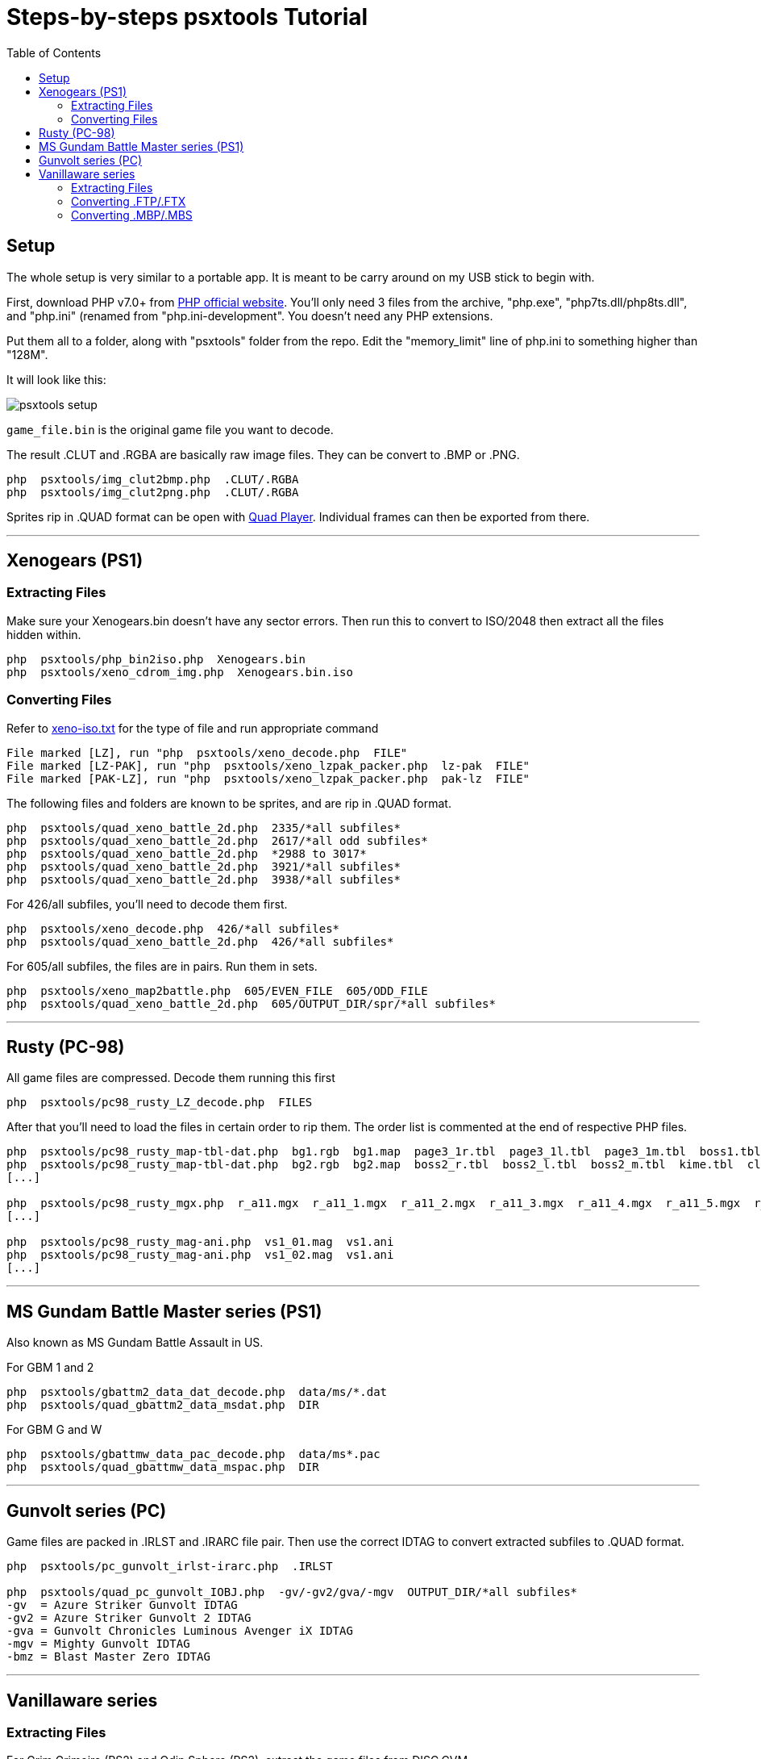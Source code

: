 = Steps-by-steps psxtools Tutorial
:toc:

== Setup

The whole setup is very similar to a portable app. It is meant to be carry around on my USB stick to begin with.

First, download PHP v7.0+ from https://windows.php.net/download/[PHP official website]. You'll only need 3 files from the archive, "php.exe", "php7ts.dll/php8ts.dll", and "php.ini" (renamed from "php.ini-development". You doesn't need any PHP extensions.

Put them all to a folder, along with "psxtools" folder from the repo. Edit the "memory_limit" line of php.ini to something higher than "128M".

It will look like this:

image::img/psxtools-setup.png[]

`game_file.bin` is the original game file you want to decode.

The result .CLUT and .RGBA are basically raw image files. They can be convert to .BMP or .PNG.
....
php  psxtools/img_clut2bmp.php  .CLUT/.RGBA
php  psxtools/img_clut2png.php  .CLUT/.RGBA
....

Sprites rip in .QUAD format can be open with link:quad_player_mobile/player-mobile.tpl.html[Quad Player]. Individual frames can then be exported from there.

'''
== Xenogears (PS1)

=== Extracting Files

Make sure your Xenogears.bin doesn't have any sector errors. Then run this to convert to ISO/2048 then extract all the files hidden within.
....
php  psxtools/php_bin2iso.php  Xenogears.bin
php  psxtools/xeno_cdrom_img.php  Xenogears.bin.iso
....

=== Converting Files

Refer to link:xenogears/xeno-iso.txt[xeno-iso.txt] for the type of file and run appropriate command
....
File marked [LZ], run "php  psxtools/xeno_decode.php  FILE"
File marked [LZ-PAK], run "php  psxtools/xeno_lzpak_packer.php  lz-pak  FILE"
File marked [PAK-LZ], run "php  psxtools/xeno_lzpak_packer.php  pak-lz  FILE"
....
The following files and folders are known to be sprites, and are rip in .QUAD format.
....
php  psxtools/quad_xeno_battle_2d.php  2335/*all subfiles*
php  psxtools/quad_xeno_battle_2d.php  2617/*all odd subfiles*
php  psxtools/quad_xeno_battle_2d.php  *2988 to 3017*
php  psxtools/quad_xeno_battle_2d.php  3921/*all subfiles*
php  psxtools/quad_xeno_battle_2d.php  3938/*all subfiles*
....
For 426/all subfiles, you'll need to decode them first.
....
php  psxtools/xeno_decode.php  426/*all subfiles*
php  psxtools/quad_xeno_battle_2d.php  426/*all subfiles*
....
For 605/all subfiles, the files are in pairs. Run them in sets.
....
php  psxtools/xeno_map2battle.php  605/EVEN_FILE  605/ODD_FILE
php  psxtools/quad_xeno_battle_2d.php  605/OUTPUT_DIR/spr/*all subfiles*
....

'''
== Rusty (PC-98)

All game files are compressed. Decode them running this first
....
php  psxtools/pc98_rusty_LZ_decode.php  FILES
....
After that you'll need to load the files in certain order to rip them. The order list is commented at the end of respective PHP files.
....
php  psxtools/pc98_rusty_map-tbl-dat.php  bg1.rgb  bg1.map  page3_1r.tbl  page3_1l.tbl  page3_1m.tbl  boss1.tbl  kime.tbl  clear1.tbl
php  psxtools/pc98_rusty_map-tbl-dat.php  bg2.rgb  bg2.map  boss2_r.tbl  boss2_l.tbl  boss2_m.tbl  kime.tbl  clear2.tbl
[...]

php  psxtools/pc98_rusty_mgx.php  r_a11.mgx  r_a11_1.mgx  r_a11_2.mgx  r_a11_3.mgx  r_a11_4.mgx  r_a11_5.mgx  r_a11_6.mgx  r_a11_7.mgx
[...]

php  psxtools/pc98_rusty_mag-ani.php  vs1_01.mag  vs1.ani
php  psxtools/pc98_rusty_mag-ani.php  vs1_02.mag  vs1.ani
[...]
....

'''
== MS Gundam Battle Master series (PS1)

Also known as MS Gundam Battle Assault in US.

For GBM 1 and 2
....
php  psxtools/gbattm2_data_dat_decode.php  data/ms/*.dat
php  psxtools/quad_gbattm2_data_msdat.php  DIR
....
For GBM G and W
....
php  psxtools/gbattmw_data_pac_decode.php  data/ms*.pac
php  psxtools/quad_gbattmw_data_mspac.php  DIR
....

'''
== Gunvolt series (PC)

Game files are packed in .IRLST and .IRARC file pair. Then use the correct IDTAG to convert extracted subfiles to .QUAD format.
....
php  psxtools/pc_gunvolt_irlst-irarc.php  .IRLST

php  psxtools/quad_pc_gunvolt_IOBJ.php  -gv/-gv2/gva/-mgv  OUTPUT_DIR/*all subfiles*
-gv  = Azure Striker Gunvolt IDTAG
-gv2 = Azure Striker Gunvolt 2 IDTAG
-gva = Gunvolt Chronicles Luminous Avenger iX IDTAG
-mgv = Mighty Gunvolt IDTAG
-bmz = Blast Master Zero IDTAG
....

'''
== Vanillaware series

=== Extracting Files

For Grim Grimoire (PS2) and Odin Sphere (PS2), extract the game files from DISC.CVM.
....
php  psxtools/ps2_odin_CVMH_decrypt.php  DISC.CVM
php  psxtools/php_isolist.php  DISC.CVM
....
For Muramasa (Wii), the game files are compressed. Decode them first.
....
php  psxtools/nwii_mura_FCMP_decode.php  FILES
....

=== Converting .FTP/.FTX

These are packed texture images file, and was grouped by console.
....
For PS2   , run "php  psxtools/ps2_odin_FTEX.php       .FTP"
For PS3   , run "php  psxtools/ps3_odin_FTEX.php       .FTX"
For PS4   , run "php  psxtools/ps4_13sent_FTEX.php     .FTX"
For PSP   , run "php  psxtools/psp_grand_FTEX.php      .FTX"
For Vita  , run "php  psxtools/psvita_mura_FTEX.php    .FTX"
For NDS   , run "php  psxtools/nds_kuma_FTEX.php       .FTX"
For Wii   , run "php  psxtools/nwii_mura_FTEX.php      .FTX"
For Switch, run "php  psxtools/nswit_unicorn_FTEX.php  .FTX"
....
The result .TM2/.TPL/.GIM/.GXT/.GTF/.GNF/.NVT are actually .RGBA/.CLUT and can be converted to .BMP or .PNG like so:
....
php  psxtools/img_clut2bmp.php  .TM2/.TPL/.GIM/.GXT/.GTF/.GNF/.NVT
php  psxtools/img_clut2png.php  .TM2/.TPL/.GIM/.GXT/.GTF/.GNF/.NVT
....
=== Converting .MBP/.MBS

These are sprite data, and was convert to .V55 format (based on PS2 Odin Sphere FMBP version 0x55) first, then to .QUAD format.
....
php  psxtools/quad_vanillaware_FMBP_FMBS.php  .MBP/.MBS
php  psxtools/quad_vanillaware_v55.php  .V55
....

From version 0x76 (PS4 13 Sentinels) onwards, Vanillaware pre-divided the texture UV (or srcquad) are to 0.0 to 1.0, so you'll get .PREDIV.QUAD instead.

One additional step is needed to revert them back to px using the the original texture(s) size. Accept textures in .PNG and .CLUT/.RGBA format.
....
php  psxtools/quad_prediv.php  TEXTURE.0.PNG  [TEXTURE.1.PNG]...  .PREDIV.QUAD
....

'''
